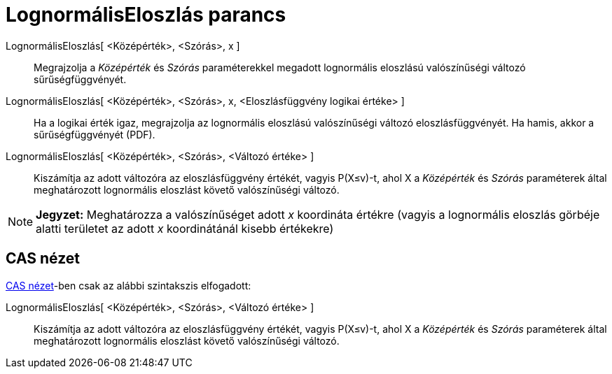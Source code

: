 = LognormálisEloszlás parancs
:page-en: commands/LogNormal
ifdef::env-github[:imagesdir: /hu/modules/ROOT/assets/images]

LognormálisEloszlás[ <Középérték>, <Szórás>, x ]::
  Megrajzolja a _Középérték_ és _Szórás_ paraméterekkel megadott lognormális eloszlású valószínűségi változó
  sűrűségfüggvényét.
LognormálisEloszlás[ <Középérték>, <Szórás>, x, <Eloszlásfüggvény logikai értéke> ]::
  Ha a logikai érték igaz, megrajzolja az lognormális eloszlású valószínűségi változó eloszlásfüggvényét. Ha hamis,
  akkor a sűrűségfüggvényét (PDF).
LognormálisEloszlás[ <Középérték>, <Szórás>, <Változó értéke> ]::
  Kiszámítja az adott változóra az eloszlásfüggvény értékét, vagyis P(X≤v)-t, ahol X a _Középérték_ és _Szórás_
  paraméterek által meghatározott lognormális eloszlást követő valószínűségi változó.

[NOTE]
====

*Jegyzet:* Meghatározza a valószínűséget adott _x_ koordináta értékre (vagyis a lognormális eloszlás görbéje alatti
területet az adott _x_ koordinátánál kisebb értékekre)

====

== CAS nézet

xref:/CAS_nézet.adoc[CAS nézet]-ben csak az alábbi szintakszis elfogadott:

LognormálisEloszlás[ <Középérték>, <Szórás>, <Változó értéke> ]::
  Kiszámítja az adott változóra az eloszlásfüggvény értékét, vagyis P(X≤v)-t, ahol X a _Középérték_ és _Szórás_
  paraméterek által meghatározott lognormális eloszlást követő valószínűségi változó.
